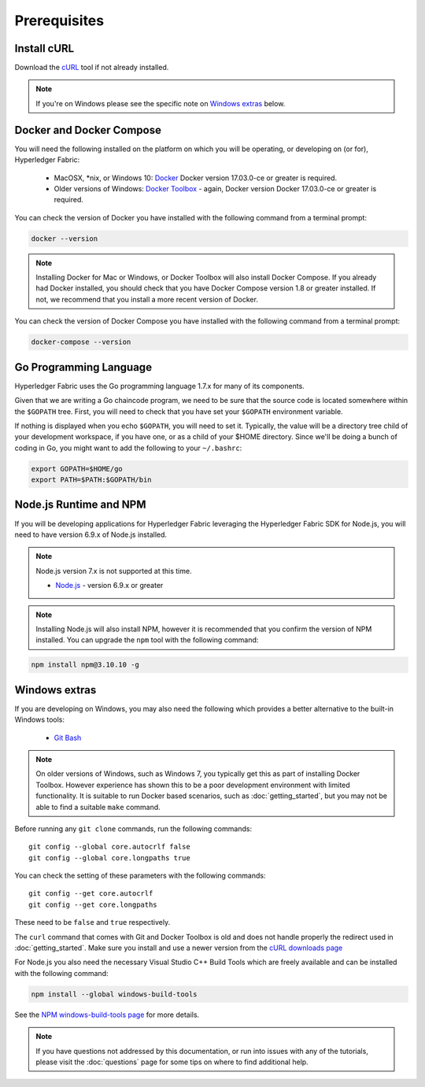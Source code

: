Prerequisites
=============

Install cURL
------------

Download the `cURL <https://curl.haxx.se/download.html>`__ tool if not
already installed.

.. note:: If you're on Windows please see the specific note on `Windows
   extras`_ below.

Docker and Docker Compose
-------------------------

You will need the following installed on the platform on which you will be
operating, or developing on (or for), Hyperledger Fabric:

  - MacOSX, *nix, or Windows 10: `Docker <https://www.docker.com/products/overview>`__
    Docker version 17.03.0-ce or greater is required.
  - Older versions of Windows: `Docker
    Toolbox <https://docs.docker.com/toolbox/toolbox_install_windows/>`__ -
    again, Docker version Docker 17.03.0-ce or greater is required.

You can check the version of Docker you have installed with the following
command from a terminal prompt:

.. code:: bash

  docker --version

.. note:: Installing Docker for Mac or Windows, or Docker Toolbox will also
          install Docker Compose. If you already had Docker installed, you
          should check that you have Docker Compose version 1.8 or greater
          installed. If not, we recommend that you install a more recent
          version of Docker.

You can check the version of Docker Compose you have installed with the
following command from a terminal prompt:

.. code:: bash

  docker-compose --version

.. _Golang:

Go Programming Language
-----------------------

Hyperledger Fabric uses the Go programming language 1.7.x for many of its
components.

.. note: Go version 1.8.x will yield test failures

  - `Go <https://golang.org/>`__ - version 1.7.x

Given that we are writing a Go chaincode program, we need to be sure that the
source code is located somewhere within the ``$GOPATH`` tree. First, you will
need to check that you have set your ``$GOPATH`` environment variable.

.. code:: bash
  echo $GOPATH
  /Users/xxx/go

If nothing is displayed when you echo ``$GOPATH``, you will need to set it.
Typically, the value will be a directory tree child of your development
workspace, if you have one, or as a child of your $HOME directory. Since we'll
be doing a bunch of coding in Go, you might want to add the following to your
``~/.bashrc``:

.. code:: bash

  export GOPATH=$HOME/go
  export PATH=$PATH:$GOPATH/bin

Node.js Runtime and NPM
-----------------------

If you will be developing applications for Hyperledger Fabric leveraging the
Hyperledger Fabric SDK for Node.js, you will need to have version 6.9.x of Node.js
installed.

.. note:: Node.js version 7.x is not supported at this time.

  - `Node.js <https://nodejs.org/en/download/>`__ - version 6.9.x or greater

.. note:: Installing Node.js will also install NPM, however it is recommended
          that you confirm the version of NPM installed. You can upgrade
          the ``npm`` tool with the following command:

.. code:: bash

  npm install npm@3.10.10 -g

Windows extras
--------------

If you are developing on Windows, you may also need the following which
provides a better alternative to the built-in Windows tools:

  - `Git Bash <https://git-scm.com/downloads>`__

.. note:: On older versions of Windows, such as Windows 7, you
          typically get this as part of installing Docker
          Toolbox. However experience has shown this to be a poor
          development environment with limited functionality. It is
          suitable to run Docker based scenarios, such as
          :doc:`getting_started`, but you may not be able to find a
          suitable ``make`` command.

Before running any ``git clone`` commands, run the following commands:

::

    git config --global core.autocrlf false
    git config --global core.longpaths true

You can check the setting of these parameters with the following commands:

::

    git config --get core.autocrlf
    git config --get core.longpaths

These need to be ``false`` and ``true`` respectively.

The ``curl`` command that comes with Git and Docker Toolbox is old and
does not handle properly the redirect used in
:doc:`getting_started`. Make sure you install and use a newer version
from the `cURL downloads page <https://curl.haxx.se/download.html>`__

For Node.js you also need the necessary Visual Studio C++ Build Tools
which are freely available and can be installed with the following
command:

.. code:: bash

	  npm install --global windows-build-tools

See the `NPM windows-build-tools page
<https://www.npmjs.com/package/windows-build-tools>`__ for more
details.

.. note:: If you have questions not addressed by this documentation, or run into
          issues with any of the tutorials, please visit the :doc:`questions`
          page for some tips on where to find additional help.

.. Licensed under Creative Commons Attribution 4.0 International License
   https://creativecommons.org/licenses/by/4.0/
